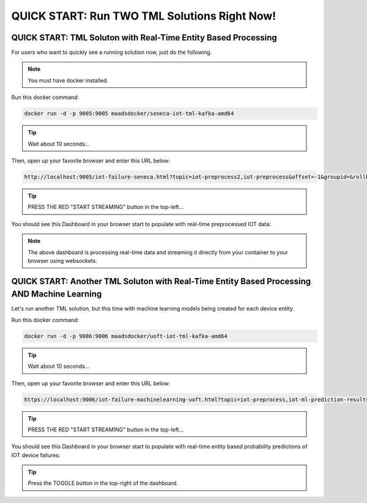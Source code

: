 QUICK START: Run TWO TML Solutions Right Now!
====================================

QUICK START: TML Soluton with Real-Time Entity Based Processing
-------------------------------------------------

For users who want to quickly see a running solution now, just do the following.

.. note:: 

   You must have docker installed.

Run this docker command:

.. code-block::

   docker run -d -p 9005:9005 maadsdocker/seneca-iot-tml-kafka-amd64 

.. tip::
    Wait about 10 seconds...

Then, open up your favorite browser and enter this URL below:

.. code-block:: 
    
    http://localhost:9005/iot-failure-seneca.html?topic=iot-preprocess2,iot-preprocess&offset=-1&groupid=&rollbackoffset=500&topictype=prediction&append=0&secure=1

.. tip::
    PRESS THE RED "START STREAMING" button in the top-left...

You should see this Dashboard in your browser start to populate with real-time preprocessed IOT data:

.. figure:: demosol.png

.. note::
   The above dashboard is processing real-time data and streaming it directly from your container to your browser using websockets.

QUICK START: Another TML Soluton with Real-Time Entity Based Processing AND Machine Learning
----------------------------------------------------------------------

Let's run another TML solution, but this time with machine learning models being created for each device entity.

Run this docker command:

.. code-block::

   docker run -d -p 9006:9006 maadsdocker/uoft-iot-tml-kafka-amd64

.. tip::
    Wait about 10 seconds...

Then, open up your favorite browser and enter this URL below:

.. code-block:: 
    
    https://localhost:9006/iot-failure-machinelearning-uoft.html?topic=iot-preprocess,iot-ml-prediction-results-output&offset=-1&groupid=&rollbackoffset=500&topictype=prediction&append=0&secure=1

.. tip::
    PRESS THE RED "START STREAMING" button in the top-left...

You should see this Dashboard in your browser start to populate with real-time entity based probability predictions of IOT device failures:

.. figure:: demosol2.png

.. tip::
    Press the TOGGLE button in the top-right of the dashboard.
